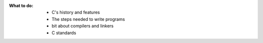 :What to do:

   - C's history and features
   - The steps needed to write programs
   - bit about compilers and linkers
   - C standards

